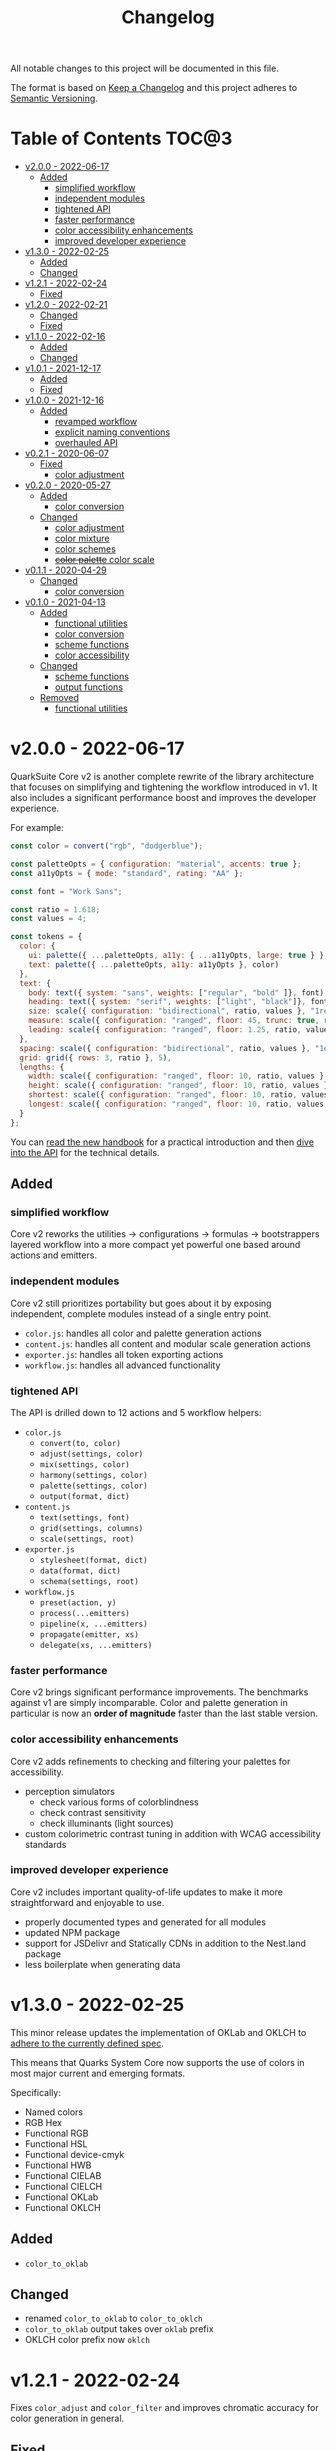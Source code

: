 #+TITLE: Changelog

All notable changes to this project will be documented in this file.

The format is based on [[https://keepachangelog.com/en/1.0.0/][Keep a Changelog]] and this project adheres to [[https://semver.org/spec/v2.0.0.html][Semantic Versioning]].

* Table of Contents :TOC@3:
- [[#v200---2022-06-17][v2.0.0 - 2022-06-17]]
  - [[#added][Added]]
    - [[#simplified-workflow][simplified workflow]]
    - [[#independent-modules][independent modules]]
    - [[#tightened-api][tightened API]]
    - [[#faster-performance][faster performance]]
    - [[#color-accessibility-enhancements][color accessibility enhancements]]
    - [[#improved-developer-experience][improved developer experience]]
- [[#v130---2022-02-25][v1.3.0 - 2022-02-25]]
  - [[#added-1][Added]]
  - [[#changed][Changed]]
- [[#v121---2022-02-24][v1.2.1 - 2022-02-24]]
  - [[#fixed][Fixed]]
- [[#v120---2022-02-21][v1.2.0 - 2022-02-21]]
  - [[#changed-1][Changed]]
  - [[#fixed-1][Fixed]]
- [[#v110---2022-02-16][v1.1.0 - 2022-02-16]]
  - [[#added-2][Added]]
  - [[#changed-2][Changed]]
- [[#v101---2021-12-17][v1.0.1 - 2021-12-17]]
  - [[#added-3][Added]]
  - [[#fixed-2][Fixed]]
- [[#v100---2021-12-16][v1.0.0 - 2021-12-16]]
  - [[#added-4][Added]]
    - [[#revamped-workflow][revamped workflow]]
    - [[#explicit-naming-conventions][explicit naming conventions]]
    - [[#overhauled-api][overhauled API]]
- [[#v021---2020-06-07][v0.2.1 - 2020-06-07]]
  - [[#fixed-3][Fixed]]
    - [[#color-adjustment][color adjustment]]
- [[#v020---2020-05-27][v0.2.0 - 2020-05-27]]
  - [[#added-5][Added]]
    - [[#color-conversion][color conversion]]
  - [[#changed-3][Changed]]
    - [[#color-adjustment-1][color adjustment]]
    - [[#color-mixture][color mixture]]
    - [[#color-schemes][color schemes]]
    - [[#color-palette-color-scale][+color palette+ color scale]]
- [[#v011---2020-04-29][v0.1.1 - 2020-04-29]]
  - [[#changed-4][Changed]]
    - [[#color-conversion-1][color conversion]]
- [[#v010---2021-04-13][v0.1.0 - 2021-04-13]]
  - [[#added-6][Added]]
    - [[#functional-utilities][functional utilities]]
    - [[#color-conversion-2][color conversion]]
    - [[#scheme-functions][scheme functions]]
    - [[#color-accessibility][color accessibility]]
  - [[#changed-5][Changed]]
    - [[#scheme-functions-1][scheme functions]]
    - [[#output-functions][output functions]]
  - [[#removed][Removed]]
    - [[#functional-utilities-1][functional utilities]]

* v2.0.0 - 2022-06-17

QuarkSuite Core v2 is another complete rewrite of the library architecture that focuses on simplifying and tightening
the workflow introduced in v1. It also includes a significant performance boost and improves the developer experience.

For example:

#+BEGIN_SRC js
const color = convert("rgb", "dodgerblue");

const paletteOpts = { configuration: "material", accents: true };
const a11yOpts = { mode: "standard", rating: "AA" };

const font = "Work Sans";

const ratio = 1.618;
const values = 4;

const tokens = {
  color: {
    ui: palette({ ...paletteOpts, a11y: { ...a11yOpts, large: true } }, color),
    text: palette({ ...paletteOpts, a11y: a11yOpts }, color)
  },
  text: {
    body: text({ system: "sans", weights: ["regular", "bold" ]}, font),
    heading: text({ system: "serif", weights: ["light", "black"]}, font),
    size: scale({ configuration: "bidirectional", ratio, values }, "1rem"),
    measure: scale({ configuration: "ranged", floor: 45, trunc: true, ratio, values }, "75ch"),
    leading: scale({ configuration: "ranged", floor: 1.25, ratio, values }, 1.5)
  },
  spacing: scale({ configuration: "bidirectional", ratio, values }, "1ex"),
  grid: grid({ rows: 3, ratio }, 5),
  lengths: {
    width: scale({ configuration: "ranged", floor: 10, ratio, values }, "100vw"),
    height: scale({ configuration: "ranged", floor: 10, ratio, values }, "100vh"),
    shortest: scale({ configuration: "ranged", floor: 10, ratio, values }, "100vmin"),
    longest: scale({ configuration: "ranged", floor: 10, ratio, values }, "100vmax"),
  }
};
#+END_SRC

You can [[https://github.com/quarksuite/core/blob/main/HANDBOOK.org][read the new handbook]] for a practical introduction and then [[https://github.com/quarksuite/core/blob/main/API.org][dive into the API]] for the technical details.

** Added

*** simplified workflow

Core v2 reworks the utilities -> configurations -> formulas -> bootstrappers layered workflow into a more compact yet
powerful one based around actions and emitters.

*** independent modules

Core v2 still prioritizes portability but goes about it by exposing independent, complete modules instead of a single
entry point.

+ =color.js=: handles all color and palette generation actions
+ =content.js=: handles all content and modular scale generation actions
+ =exporter.js=: handles all token exporting actions
+ =workflow.js=: handles all advanced functionality

*** tightened API

The API is drilled down to 12 actions and 5 workflow helpers:

+ =color.js=
  + =convert(to, color)=
  + =adjust(settings, color)=
  + =mix(settings, color)=
  + =harmony(settings, color)=
  + =palette(settings, color)=
  + =output(format, dict)=
+ =content.js=
  + =text(settings, font)=
  + =grid(settings, columns)=
  + =scale(settings, root)=
+ =exporter.js=
  + =stylesheet(format, dict)=
  + =data(format, dict)=
  + =schema(settings, root)=

+ =workflow.js=
  + =preset(action, y)=
  + =process(...emitters)=
  + =pipeline(x, ...emitters)=
  + =propagate(emitter, xs)=
  + =delegate(xs, ...emitters)=

*** faster performance

Core v2 brings significant performance improvements. The benchmarks against v1 are simply incomparable. Color and
palette generation in particular is now an *order of magnitude* faster than the last stable version.

*** color accessibility enhancements

Core v2 adds refinements to checking and filtering your palettes for accessibility.

+ perception simulators
  + check various forms of colorblindness
  + check contrast sensitivity
  + check illuminants (light sources)
+ custom colorimetric contrast tuning in addition with WCAG accessibility standards

*** improved developer experience

Core v2 includes important quality-of-life updates to make it more straightforward and enjoyable to use.

+ properly documented types and generated for all modules
+ updated NPM package
+ support for JSDelivr and Statically CDNs in addition to the Nest.land package
+ less boilerplate when generating data

* v1.3.0 - 2022-02-25

This minor release updates the implementation of OKLab and OKLCH to [[https://www.w3.org/TR/css-color-4/#specifying-oklab-oklch][adhere to the currently defined spec]].

This means that Quarks System Core now supports the use of colors in most major current and emerging formats.

Specifically:

+ Named colors
+ RGB Hex
+ Functional RGB
+ Functional HSL
+ Functional device-cmyk
+ Functional HWB
+ Functional CIELAB
+ Functional CIELCH
+ Functional OKLab
+ Functional OKLCH

** Added

+ =color_to_oklab=

** Changed

+ renamed =color_to_oklab= to =color_to_oklch=
+ =color_to_oklab= output takes over =oklab= prefix
+ OKLCH color prefix now =oklch=

* v1.2.1 - 2022-02-24

Fixes =color_adjust= and =color_filter= and improves chromatic accuracy for color generation in general.

** Fixed

+ chromatic adjustment through the OKLab color space was /not/ bound to a range 0-0.5. This threw off chromatic accuracy
  and made chroma impossible to filter for

* v1.2.0 - 2022-02-21

This release updates the /object factory/ workflow with more consistent names and better propagation over values and
scales.

+ =$_= will cycle the execution over values (=object.$_adjust()=)
+ =$$_= will cycle the execution over scales (=object.$$_modify()=)

This change allows you even more control over your generated data.

In addition, the setup has changed:

#+BEGIN_SRC js
import * as Q from "https://x.nest.land/quarksuite:core@1.2.0/mod.js";

const { fn_compose, fn_curry fn_filter, fn_to_factory } = Q;

// Initialize a factory: fn_filter -> [fn] -> fn_to_factory -> (x) => object
const Color = fn_compose(fn_curry(fn_filter, "color") fn_to_factory);

// Create an instance
const swatch = Color("lime");

// Instance methods are encapsulated in its prototype, so you won't see the data
// until you invoke one
console.log(swatch) // {}
console.log(swatch.to_hex()) // { x: "#00ff00" }

// do stuff with it (now only strips the type in translation)
swatch.to_rgb();
swatch.to_scheme_triadic();

// factory methods are shadowed by $_ and $$_ equivalents that transform data recursively.
// $_ iterates over each value recursively and executes, $$_ iterates over scales of values and executes
// e.g.: $_material means ([a, b, c] -> [[50..900], [50..900], [50..900]])
swatch.to_rgb().to_scheme_triadic().$_material();

// Every instance has a data getter that extracts the result
const { data: palette } = swatch.to_rgb().to_scheme_triadic().$_material();

// Which can then be the initializer for another instance
const { data: secondaryPalette } = Color(swatch).$_adjust({ hue: 120 });
#+END_SRC

** Changed

+ `imports_to_module` renamed to `fn_filter`
+ `module_to_factory` renamed to `fn_to_factory`

** Fixed

+ errors with data propagation when the method expected a scale (now handled by =$$_= methods)

* v1.1.0 - 2022-02-16

This release adds support for a factory object workflow. It makes working with low level utilities a little easier by
allowing you to bind them as methods on discrete data types. You can set up this workflow with a few extra lines of
code:

#+BEGIN_SRC js
import * as qsc from "https://x.nest.land/quarksuite:core@1.1.0/mod.js";

const { imports_to_module, module_to_factory } = qsc;

// Initialize the factory
const Color = module_to_factory(imports_to_module("color", qsc));

// Create an instance
const swatch = Color("lime");

// do stuff with it

swatch.rgb();
swatch.rgb().triadic()

// factory methods are shadowed by $-prefixed equivalents that transform data recursively.
// e.g.: $material means ([a, b, c] -> [[50..900], [50..900], [50..900]])
swatch.rgb().triadic().$material();
#+END_SRC

** Added

Factory interface utilities

+ =imports_to_module(type, import)=
+ =module_to_factory(module)=

** Changed

+ =utility= type renamed to =fn= (=fn_compose=, =fn_curry=, =fn_pipe=) as they're not exclusively used by utilities
+ =color_to_scheme_split_complementary= renamed to =color_to_scheme_split=
+ =tokens_to_style_dictionary= renamed to =tokens_to_styledict=

* v1.0.1 - 2021-12-17

** Added

+ Examples for =utility_compose=, =utility_curry=, =utility_pipe=

** Fixed

+ Malformed TSDoc typing
+ Function documentation typos

* v1.0.0 - 2021-12-16

Quarks System Core v1 is here and it's another major rewrite. To begin, the workflow is a completely
different beast. The naming conventions are more deliberate, the design token spec is more or less
settled, and I've reinforced the library's web focus.

** Added

*** revamped workflow

+ Basic: automatic token generation via bootstrapper
+ Intermediate: manual token generation via formulas
+ Advanced: granular token generation via utilities

*** explicit naming conventions

+ =PascalCase= for bootstrapper/formulas
+ =snake_case= for utilities/exporters
+ conventional =camelCase= for internal functionality

*** overhauled API

+ too much to list, recommend [[https://observablehq.com/@cr-jr/qsc-api][reading it]]

* v0.2.1 - 2020-06-07

** Fixed

*** color adjustment

+ bug where the presence of alpha component was implemented in standard LCh(ab) instead of Oklab,
  which rendered the color adjustment achromatic

* v0.2.0 - 2020-05-27

** Added

*** color conversion

+ Added /non-standard/ Oklab (LCh) color format support

** Changed

*** color adjustment

+ All color adjustment functions are now implemented through the Oklab color space for better hue
  linearity and lightness/chroma predictions
+ Adjustments are perceptually uniform and blue hues no longer shift toward purple

*** color mixture

+ Color mixing now uses simpler interpolation formula through the Oklab color space

*** color schemes

+ All basic color schemes have their output explicitly slotted into a fixed scale. This means
  =custom()= is the only true dyanamic color scheme generator. Use it carefully

*** +color palette+ color scale

+ =color_palette.js= module renamed to =color_scale.js= (which is a better description of its purpose)
+ New interpolation formula makes =contrast= parameter slightly more sensitive (particularly with shades)

* v0.1.1 - 2020-04-29

** Changed

*** color conversion

+ refactored conversion logic to be simpler

* v0.1.0 - 2021-04-13

The initial release of Quarks System Core adds several improvements over QuarkSuite 1. For a full
overview of what's different from legacy, consult the [[https://github.com/quarksuite/legacy/blob/master/CHANGELOG.md#v500---2020-12-05][Changelog of QuarkSuite 1]].

This project no longer relies on Node or NPM and is instead served directly from the Arweave
permaweb via [[https://nest.land][nest.land]]. Use =https://x.nest.land/quarksuite:core/mod.js= in a browser console or in
your scripts to get started.

TypeScript is also gone to remove the compile step that would conflict with using the library in its
target environments. Basic type information is provided for development via TSDoc comments.

Top level source files are now modules by default, and the below modules should be preferred for importing:

+ =mod.js=: the entry point for the entire public API (aggregates the following)
  - =utilities.js=: contains advanced functional utilities
  - =color.js=: contains all color functions
  - =typography.js=: contains all typography functions
  - =modular_scale.js=: contains all functions for using modular scales
  - =design_tokens.js=: contains all build functions

Lastly, I've used literate programming through the development of Quarks System Core to clarify the
implementation details, so you'll find [[https://github.com/quarksuite/core/blob/main/README.org#source-code][the documentation is also the source]].

** Added

*** functional utilities

+ =compose= function for straightforward composition

*** color conversion

+ =device-cmyk=, =hwb=, =lab=, =lch= CSS formats now valid

*** scheme functions

+ simplified =analogous=, =splitComplementary=, =triadic=, =tetradic/dualComplementary=, =square=
  functions provided for basic schemes; no longer need to set modifiers

*** color accessibility

+ =contrast= function for validating or filtering palettes with WCAG color contrast ratios
  recommendations

** Changed

*** scheme functions

+ output of basic schemes slightly rearranged
+ =custom= color scheme generation modified to create colors around the input color symmetrically

*** output functions

+ =yaml= data export added
+ =tw= changed to =tailwind=
+ =sd= changed to =styledict=

** Removed

*** functional utilities

+ =bind= scrapped in favor of JavaScript's native =Function.bind=
